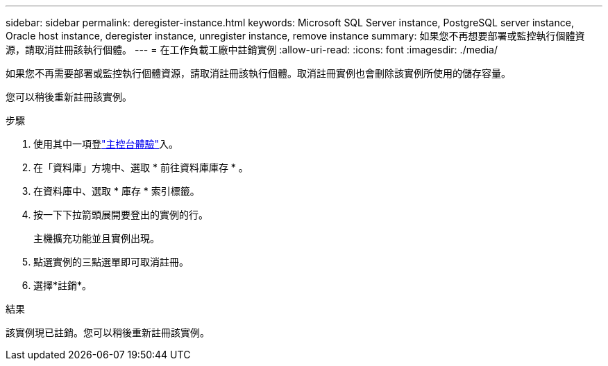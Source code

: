 ---
sidebar: sidebar 
permalink: deregister-instance.html 
keywords: Microsoft SQL Server instance, PostgreSQL server instance, Oracle host instance, deregister instance, unregister instance, remove instance 
summary: 如果您不再想要部署或監控執行個體資源，請取消註冊該執行個體。 
---
= 在工作負載工廠中註銷實例
:allow-uri-read: 
:icons: font
:imagesdir: ./media/


[role="lead"]
如果您不再需要部署或監控執行個體資源，請取消註冊該執行個體。取消註冊實例也會刪除該實例所使用的儲存容量。

您可以稍後重新註冊該實例。

.步驟
. 使用其中一項登link:https://docs.netapp.com/us-en/workload-setup-admin/console-experiences.html["主控台體驗"^]入。
. 在「資料庫」方塊中、選取 * 前往資料庫庫存 * 。
. 在資料庫中、選取 * 庫存 * 索引標籤。
. 按一下下拉箭頭展開要登出的實例的行。
+
主機擴充功能並且實例出現。

. 點選實例的三點選單即可取消註冊。
. 選擇*註銷*。


.結果
該實例現已註銷。您可以稍後重新註冊該實例。
